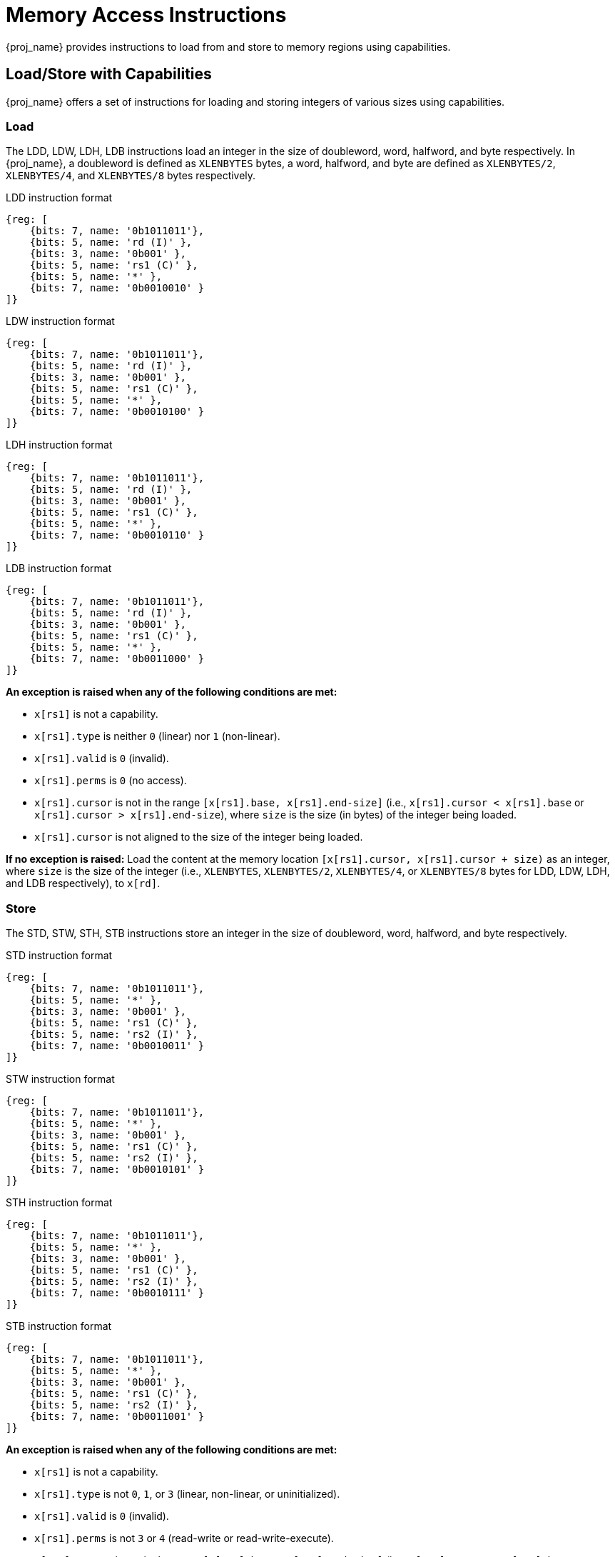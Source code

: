 :reproducible:

= Memory Access Instructions

{proj_name} provides instructions to load from and store to memory regions using capabilities.

== Load/Store with Capabilities

{proj_name} offers a set of instructions for loading and storing integers of various sizes
using capabilities.

[#load-with-cap]
=== Load

The LDD, LDW, LDH, LDB instructions load an integer in the size of doubleword, word, 
halfword, and byte respectively.
In {proj_name}, a doubleword is defined as `XLENBYTES` bytes, a word, halfword, and byte 
are defined as `XLENBYTES/2`, `XLENBYTES/4`, and `XLENBYTES/8` bytes respectively.

.LDD instruction format
[wavedrom,,svg]
....
{reg: [
    {bits: 7, name: '0b1011011'},
    {bits: 5, name: 'rd (I)' },
    {bits: 3, name: '0b001' },
    {bits: 5, name: 'rs1 (C)' },
    {bits: 5, name: '*' },
    {bits: 7, name: '0b0010010' }
]}
....

.LDW instruction format
[wavedrom,,svg]
....
{reg: [
    {bits: 7, name: '0b1011011'},
    {bits: 5, name: 'rd (I)' },
    {bits: 3, name: '0b001' },
    {bits: 5, name: 'rs1 (C)' },
    {bits: 5, name: '*' },
    {bits: 7, name: '0b0010100' }
]}
....

.LDH instruction format
[wavedrom,,svg]
....
{reg: [
    {bits: 7, name: '0b1011011'},
    {bits: 5, name: 'rd (I)' },
    {bits: 3, name: '0b001' },
    {bits: 5, name: 'rs1 (C)' },
    {bits: 5, name: '*' },
    {bits: 7, name: '0b0010110' }
]}
....

.LDB instruction format
[wavedrom,,svg]
....
{reg: [
    {bits: 7, name: '0b1011011'},
    {bits: 5, name: 'rd (I)' },
    {bits: 3, name: '0b001' },
    {bits: 5, name: 'rs1 (C)' },
    {bits: 5, name: '*' },
    {bits: 7, name: '0b0011000' }
]}
....

*An exception is raised when any of the following conditions are met:*

* `x[rs1]` is not a capability.
* `x[rs1].type` is neither `0` (linear) nor `1` (non-linear).
* `x[rs1].valid` is `0` (invalid).
* `x[rs1].perms` is `0` (no access).
* `x[rs1].cursor` is
not in the range `[x[rs1].base, x[rs1].end-size]` (i.e., `x[rs1].cursor < x[rs1].base` or `x[rs1].cursor > x[rs1].end-size`), where `size`
is the size (in bytes) of the integer being loaded.
* `x[rs1].cursor` is not aligned to the size of the integer being loaded.

*If no exception is raised:* Load the content at the memory location `[x[rs1].cursor, x[rs1].cursor + size)` as an integer,
where `size` is the size of the integer
(i.e., `XLENBYTES`, `XLENBYTES/2`, `XLENBYTES/4`, or `XLENBYTES/8` bytes for LDD, LDW, LDH, and LDB respectively), to `x[rd]`.

[#store-with-cap]
=== Store

The STD, STW, STH, STB instructions store an integer in the size of doubleword, word, halfword, and byte respectively.

.STD instruction format
[wavedrom,,svg]
....
{reg: [
    {bits: 7, name: '0b1011011'},
    {bits: 5, name: '*' },
    {bits: 3, name: '0b001' },
    {bits: 5, name: 'rs1 (C)' },
    {bits: 5, name: 'rs2 (I)' },
    {bits: 7, name: '0b0010011' }
]}
....

.STW instruction format
[wavedrom,,svg]
....
{reg: [
    {bits: 7, name: '0b1011011'},
    {bits: 5, name: '*' },
    {bits: 3, name: '0b001' },
    {bits: 5, name: 'rs1 (C)' },
    {bits: 5, name: 'rs2 (I)' },
    {bits: 7, name: '0b0010101' }
]}
....

.STH instruction format
[wavedrom,,svg]
....
{reg: [
    {bits: 7, name: '0b1011011'},
    {bits: 5, name: '*' },
    {bits: 3, name: '0b001' },
    {bits: 5, name: 'rs1 (C)' },
    {bits: 5, name: 'rs2 (I)' },
    {bits: 7, name: '0b0010111' }
]}
....

.STB instruction format
[wavedrom,,svg]
....
{reg: [
    {bits: 7, name: '0b1011011'},
    {bits: 5, name: '*' },
    {bits: 3, name: '0b001' },
    {bits: 5, name: 'rs1 (C)' },
    {bits: 5, name: 'rs2 (I)' },
    {bits: 7, name: '0b0011001' }
]}
....

*An exception is raised when any of the following conditions are met:*

* `x[rs1]` is not a capability.
* `x[rs1].type` is not `0`, `1`, or `3` (linear, non-linear, or uninitialized).
* `x[rs1].valid` is `0` (invalid).
* `x[rs1].perms` is not `3` or `4` (read-write or read-write-execute).
* `x[rs1].cursor` is
not in the range `[x[rs1].base, x[rs1].end-size]` (i.e., `x[rs1].cursor < x[rs1].base` or `x[rs1].cursor > x[rs1].end-size`), where `size`
is the size (in bytes) of the integer being stored.
* `x[rs1].cursor` is not aligned to the size of the scalar value being loaded.
* `x[rs2]` is not an integer.

*If no exception is raised:* Store the integer in `x[rs2]` to the memory location `[x[rs1].cursor, x[rs1].cursor + size)`,
where `size` is the size of the integer
(i.e., `XLENBYTES`, `XLENBYTES/2`, `XLENBYTES/4`, or `XLENBYTES/8` bytes for STD, STW, STH, and STB respectively).
`x[rs1].cursor` is set to `x[rs1].cursor + size`. The data contained in the `CLEN`-bit aligned
memory location `[cbase, cend)`, which alias with memory location `[cursor, cursor + size)`
(i.e., `cbase = cursor & ~(CLENBYTES - 1)` and `cend = cbase + CLENBYTES`), will be interpreted as an integer type.

== Load/Store Capabilities

In {proj_name}, two specific instructions (i.e., LDC and LTC) are used to load and store capabilities.

[#load-cap]
=== Load Capabilities

The LDC instruction loads a capability from memory.

.LDC instruction format
[wavedrom,,svg]
....
{reg: [
    {bits: 7, name: '0b1011011'},
    {bits: 5, name: 'rd (C)' },
    {bits: 3, name: '0b001' },
    {bits: 5, name: 'rs1 (C)' },
    {bits: 5, name: '*' },
    {bits: 7, name: '0b0010000' }
]}
....

*An exception is raised when any of the following conditions are met:*

* `x[rs1]` is not a capability.
* `x[rs1].type` is neither `0` (linear) nor `1` (non-linear).
* `x[rs1].valid` is `0` (invalid).
* `x[rs1].perms` is `0` (no access).
* `x[rs1].cursor` is
not in the range `[x[rs1].base, x[rs1].end-CLENBYTES]` (i.e., `x[rs1].cursor < x[rs1].base` or `x[rs1].cursor > x[rs1].end-CLENBYTES`).
* `x[rs1].cursor` is not aligned to `CLEN` bits.
* The data contained in the memory location `[x[rs1].cursor, x[rs1].cursor + CLENBYTES)` is not a capability.
* The capability being loaded is not a non-linear capability (i.e., `type != 1`), and `x[rs1].perms`
is not `3` or `4` (read-write or read-write-execute).

*If no exception is raised:* Load the capability at the memory location `[x[rs1].cursor, x[rs1].cursor + CLENBYTES)` into `x[rd]`. If the capability being loaded is not a non-linear
capability (i.e., `type != 1`), the data contained in the memory location `[x[rs1].cursor, x[rs1].cursor + CLENBYTES)` will be
set to the content of `cnull`.

[#store-cap]
=== Store Capabilities

The STC instruction stores a capability to memory.

.STC instruction format
[wavedrom,,svg]
....
{reg: [
    {bits: 7, name: '0b1011011'},
    {bits: 5, name: '*' },
    {bits: 3, name: '0b001' },
    {bits: 5, name: 'rs1 (C)' },
    {bits: 5, name: 'rs2 (C)' },
    {bits: 7, name: '0b0010001' }
]}
....

*An exception is raised when any of the following conditions are met:*

* `x[rs1]` is not a capability.
* `x[rs1].type` is not `0`, `1`, or `3` (linear, non-linear, or uninitialized).
* `x[rs1].valid` is `0` (invalid).
* `x[rs1].perms` is not `3` or `4` (read-write or read-write-execute).
* `x[rs1].cursor` is
not in the range `[x[rs1].base, x[rs1].end-CLENBYTES]` (i.e., `x[rs1].cursor < x[rs1].base` or `x[rs1].cursor > x[rs1].end-CLENBYTES`).
* `x[rs1].cursor` is not aligned to `CLEN` bits.
* `x[rs2]` is not a capability.

*If no exception is raised:*
Store `x[rs2]` to the memory location `[x[rs1].cursor, x[rs1].cursor + CLENBYTES)`. `x[rs1].cursor`
is set to `x[rs1].cursor + CLENBYTES`. If `x[rs2]` is not a non-linear capability (i.e., `type != 1`),
`x[rs2]` will be set to the content of `cnull`.

== _{isa_var_hybrid}_ Added Instructions

In _{isa_var_hybrid}_, besides the LDC and STC instructions, two additional instructions (i.e., LDCR and STCR)
are added to load and store capabilities from/to the normal memory using raw addresses. These 2 instructions
are only available in _{isa_var_hybrid}_ and an exception will be raised if they are executed in _{isa_var_pure}_.

[#load-cap-raw]
=== Load with Raw Addresses

The LDCR instruction loads a capability from the normal memory using raw addresses.

.LDCR instruction format
[wavedrom,,svg]
....
{reg: [
    {bits: 7, name: '0b1011011'},
    {bits: 5, name: 'rd (C)' },
    {bits: 3, name: '0b001' },
    {bits: 5, name: 'rs1 (I)' },
    {bits: 5, name: '*' },
    {bits: 7, name: '0b0011010' }
]}
....

*An exception is raised when any of the following conditions are met:*

* `x[rs1]` is not an integer.
* `x[rs1]` is not aligned to `CLEN` bits.
* `x[rs1]` is in the range `[SBASE, SEND)` (i.e., `SBASE \<= x[rs1] < SEND`).
* The data contained in the memory location `[x[rs1], x[rs1] + CLENBYTES)` is not a capability.

*If no exception is raised:* Load the capability at the memory location `[x[rs1], x[rs1] + CLENBYTES)` into `rd`.
If the capability being loaded is a non-linear capability (i.e. `type != 1`), the data contained in the
memory location `[x[rs1], x[rs1] + CLENBYTES)` will be set to the content of `cnull`.

[#store-cap-raw]
=== Store with Raw Addresses

The STCR instruction stores a capability to the normal memory using raw addresses.

.STCR instruction format
[wavedrom,,svg]
....
{reg: [
    {bits: 7, name: '0b1011011'},
    {bits: 5, name: '*' },
    {bits: 3, name: '0b001' },
    {bits: 5, name: 'rs1 (I)' },
    {bits: 5, name: 'rs2 (C)' },
    {bits: 7, name: '0b0011011' }
]}
....

*An exception is raised when any of the following conditions are met:*

* `x[rs1]` is not an integer.
* `x[rs1]` is not aligned to `CLEN` bits.
* `x[rs1]` is in the range `[SBASE, SEND)` (i.e., `SBASE \<= x[rs1] < SEND`).
* `x[rs2]` is not a capability.

*If no exception is raised:*
Store `x[rs2]` to the memory location `[x[rs1], x[rs1] + CLENBYTES)`.
If `x[rs2]` is not a non-linear capability (i.e., `type != 1`), `x[rs2]` will be set to the
content of `cnull`.


